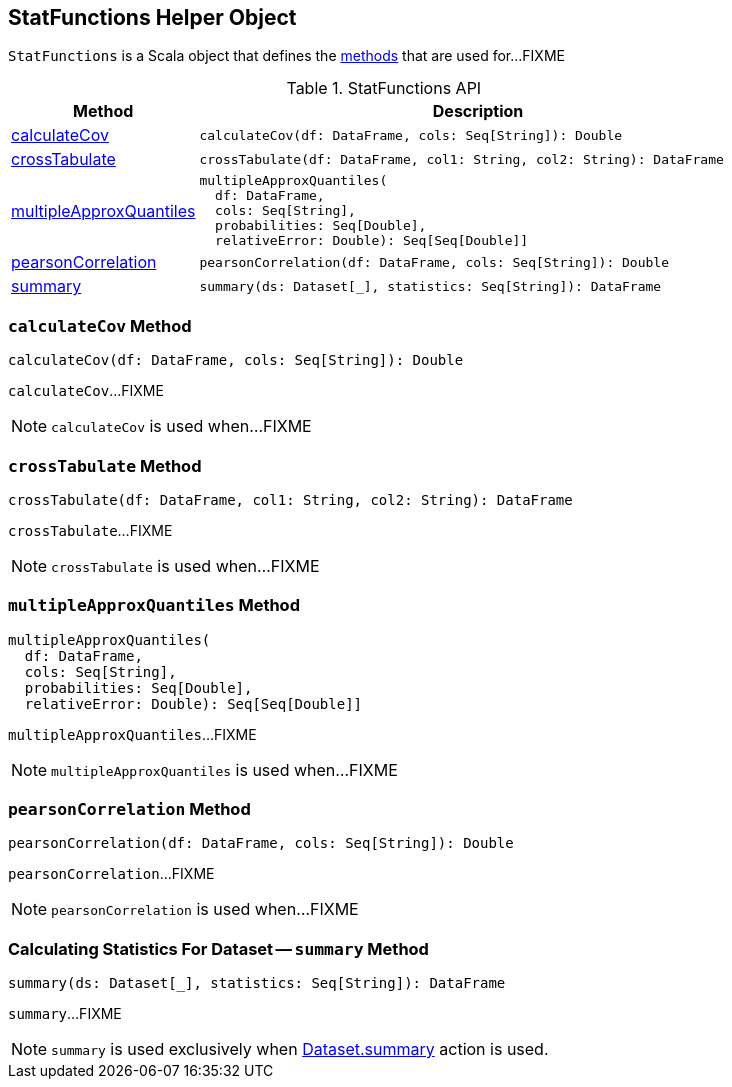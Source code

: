 == [[StatFunctions]] StatFunctions Helper Object

`StatFunctions` is a Scala object that defines the <<methods, methods>> that are used for...FIXME

[[methods]]
.StatFunctions API
[cols="1,3",options="header",width="100%"]
|===
| Method
| Description

| <<calculateCov, calculateCov>>
a|
[source, scala]
----
calculateCov(df: DataFrame, cols: Seq[String]): Double
----

| <<crossTabulate, crossTabulate>>
a|
[source, scala]
----
crossTabulate(df: DataFrame, col1: String, col2: String): DataFrame
----

| <<multipleApproxQuantiles, multipleApproxQuantiles>>
a|
[source, scala]
----
multipleApproxQuantiles(
  df: DataFrame,
  cols: Seq[String],
  probabilities: Seq[Double],
  relativeError: Double): Seq[Seq[Double]]
----

| <<pearsonCorrelation, pearsonCorrelation>>
a|
[source, scala]
----
pearsonCorrelation(df: DataFrame, cols: Seq[String]): Double
----

| <<summary, summary>>
a|
[source, scala]
----
summary(ds: Dataset[_], statistics: Seq[String]): DataFrame
----
|===

=== [[calculateCov]] `calculateCov` Method

[source, scala]
----
calculateCov(df: DataFrame, cols: Seq[String]): Double
----

`calculateCov`...FIXME

NOTE: `calculateCov` is used when...FIXME

=== [[crossTabulate]] `crossTabulate` Method

[source, scala]
----
crossTabulate(df: DataFrame, col1: String, col2: String): DataFrame
----

`crossTabulate`...FIXME

NOTE: `crossTabulate` is used when...FIXME

=== [[multipleApproxQuantiles]] `multipleApproxQuantiles` Method

[source, scala]
----
multipleApproxQuantiles(
  df: DataFrame,
  cols: Seq[String],
  probabilities: Seq[Double],
  relativeError: Double): Seq[Seq[Double]]
----

`multipleApproxQuantiles`...FIXME

NOTE: `multipleApproxQuantiles` is used when...FIXME

=== [[pearsonCorrelation]] `pearsonCorrelation` Method

[source, scala]
----
pearsonCorrelation(df: DataFrame, cols: Seq[String]): Double
----

`pearsonCorrelation`...FIXME

NOTE: `pearsonCorrelation` is used when...FIXME

=== [[summary]] Calculating Statistics For Dataset -- `summary` Method

[source, scala]
----
summary(ds: Dataset[_], statistics: Seq[String]): DataFrame
----

`summary`...FIXME

NOTE: `summary` is used exclusively when <<spark-sql-dataset-operators.adoc#summary, Dataset.summary>> action is used.
